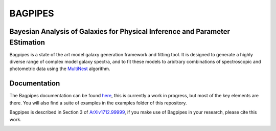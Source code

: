 BAGPIPES
========

Bayesian Analysis of Galaxies for Physical Inference and Parameter EStimation
-----------------------------------------------------------------------------

Bagpipes is a state of the art model galaxy generation framework and fitting tool. It is designed to generate a highly diverse range of complex model galaxy spectra, and to fit these models to arbitrary combinations of spectroscopic and photometric data using the `MultiNest <https://ccpforge.cse.rl.ac.uk/gf/project/multinest>`_ algorithm.

Documentation
-------------

The Bagpipes documentation can be found `here <https://github.com/ACCarnall/bagpipes/docs/_build/html/index.html>`_, this is currently a work in progress, but most of the key elements are there. You will also find a suite of examples in the examples folder of this repository.  

Bagpipes is described in Section 3 of `ArXiv1712.99999 <https://arxiv.org/abs/1712.99999>`_, if you make use of Bagpipes in your research, please cite this work.

.. image:: examples/example_pipes_model.jpg
.. image:: examples/example_spectral_plot.jpg
.. image:: examples/example_corner_plot.jpg
